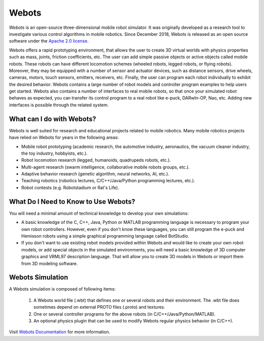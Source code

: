 .. _webots:

Webots
======

*Webots* is an open-source three-dimensional mobile robot simulator.
It was originally developed as a research tool to investigate various control algorithms in mobile robotics. Since December 2018, Webots is released as an open source software under the `Apache 2.0 license <https://www.apache.org/licenses/LICENSE-2.0>`_.

Webots offers a rapid prototyping environment, that allows the user to create 3D virtual worlds with physics properties such as mass, joints, friction coefficients, etc. The user can add simple passive objects or active objects called mobile robots. These robots can have different locomotion schemes (wheeled robots, legged robots, or flying robots). Moreover, they may be equipped with a number of sensor and actuator devices, such as distance sensors, drive wheels, cameras, motors, touch sensors, emitters, receivers, etc. Finally, the user can program each robot individually to exhibit the desired behavior. Webots contains a large number of robot models and controller program examples to help users get started.
Webots also contains a number of interfaces to real mobile robots, so that once your simulated robot behaves as expected, you can transfer its control program to a real robot like e-puck, DARwIn-OP, Nao, etc. Adding new interfaces is possible through the related system.

##########################
What can I do with Webots?
##########################

Webots is well suited for research and educational projects related to mobile robotics. Many mobile robotics projects have relied on Webots for years in the following areas:

* Mobile robot prototyping (academic research, the automotive industry, aeronautics, the vacuum cleaner industry, the toy industry, hobbyists, etc.).
* Robot locomotion research (legged, humanoids, quadrupeds robots, etc.).
* Multi-agent research (swarm intelligence, collaborative mobile robots groups, etc.).
* Adaptive behavior research (genetic algorithm, neural networks, AI, etc.).
* Teaching robotics (robotics lectures, C/C++/Java/Python programming lectures, etc.).
* Robot contests (e.g. Robotstadium or Rat's Life).

#####################################
What Do I Need to Know to Use Webots?
#####################################
You will need a minimal amount of technical knowledge to develop your own simulations:

* A basic knowledge of the C, C++, Java, Python or MATLAB programming language is necessary to program your own robot controllers. However, even if you don't know these languages, you can still program the e-puck and Hemisson robots using a simple graphical programming language called BotStudio.
* If you don't want to use existing robot models provided within Webots and would like to create your own robot models, or add special objects in the simulated environments, you will need a basic knowledge of 3D computer graphics and VRML97 description language. That will allow you to create 3D models in Webots or import them from 3D modeling software.

#################
Webots Simulation
#################

A Webots simulation is composed of following items:

    1. A Webots world file (.wbt) that defines one or several robots and their environment. The .wbt file does sometimes depend on external PROTO files (.proto) and textures.
    2. One or several controller programs for the above robots (in C/C++/Java/Python/MATLAB).
    3. An optional physics plugin that can be used to modify Webots regular physics behavior (in C/C++).

.. figure:: /rst/figures/intro/tools/webots/webots_nao.png

Visit `Webots Documentation <https://cyberbotics.com/doc/guide/getting-started-with-webots>`_ for more information.
